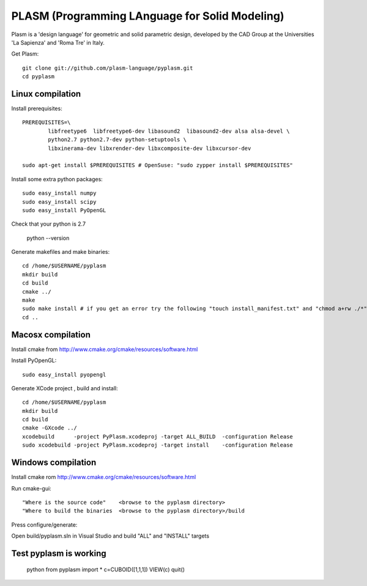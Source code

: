 PLASM (Programming LAnguage for Solid Modeling)
===============================================

Plasm is a 'design language' for geometric and solid parametric design, 
developed by the CAD Group at the Universities 'La Sapienza' and 'Roma Tre' in Italy.


Get Plasm::

	git clone git://github.com/plasm-language/pyplasm.git
	cd pyplasm


--------------------------------------
Linux compilation
--------------------------------------

Install prerequisites::

	PREREQUISITES=\
		libfreetype6  libfreetype6-dev libasound2  libasound2-dev alsa alsa-devel \
		python2.7 python2.7-dev python-setuptools \
		libxinerama-dev libxrender-dev libxcomposite-dev libxcursor-dev
    
	sudo apt-get install $PREREQUISITES # OpenSuse: "sudo zypper install $PREREQUISITES"

Install some extra python packages::

	sudo easy_install numpy  
	sudo easy_install scipy
	sudo easy_install PyOpenGL

Check that your python is 2.7
	
	python --version

Generate makefiles and make binaries::

	cd /home/$USERNAME/pyplasm
	mkdir build
	cd build
	cmake ../ 
	make
	sudo make install # if you get an error try the following "touch install_manifest.txt" and "chmod a+rw ./*"
	cd ..


-----------------------------------------------------------
Macosx compilation 
-----------------------------------------------------------

Install cmake from http://www.cmake.org/cmake/resources/software.html

Install PyOpenGL::

	sudo easy_install pyopengl

Generate XCode project , build and install::

	cd /home/$USERNAME/pyplasm
	mkdir build
	cd build
	cmake -GXcode ../ 
	xcodebuild      -project PyPlasm.xcodeproj -target ALL_BUILD  -configuration Release
	sudo xcodebuild -project PyPlasm.xcodeproj -target install    -configuration Release

-----------------------------------------------------------
Windows compilation 
-----------------------------------------------------------

Install cmake rom http://www.cmake.org/cmake/resources/software.html

Run cmake-gui::

	"Where is the source code"    <browse to the pyplasm directory>
	"Where to build the binaries  <browse to the pyplasm directory>/build

Press configure/generate::

Open build/pyplasm.sln in Visual Studio and build "ALL" and "INSTALL" targets

-----------------------------------------------------------
Test pyplasm is working
-----------------------------------------------------------

	python
	from pyplasm import *
	c=CUBOID([1,1,1])
	VIEW(c)
	quit()

